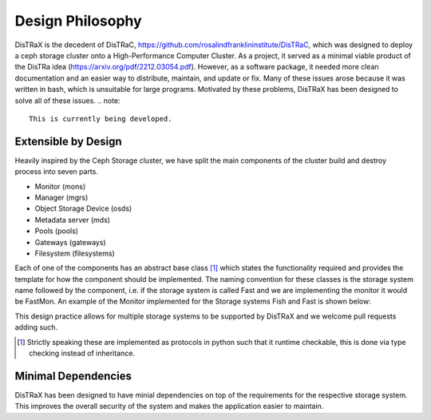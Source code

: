 Design Philosophy
=================

DisTRaX is the decedent of DisTRaC, https://github.com/rosalindfranklininstitute/DisTRaC, which was designed to deploy a ceph storage cluster onto a High-Performance Computer Cluster. As a project, it served as a minimal viable product of the DisTRa idea (https://arxiv.org/pdf/2212.03054.pdf). However, as a software package, it needed more clean documentation and an easier way to distribute, maintain, and update or fix. Many of these issues arose because it was written in bash, which is unsuitable for large programs. Motivated by these problems, DisTRaX has been designed to solve all of these issues.
.. note::

   This is currently being developed.

Extensible by Design
--------------------

Heavily inspired by the Ceph Storage cluster, we have split the main components of the cluster build and destroy process into seven parts.

* Monitor (mons)
* Manager (mgrs)
* Object Storage Device (osds)
* Metadata server (mds)
* Pools (pools)
* Gateways (gateways)
* Filesystem (filesystems)

Each of one of the components has an abstract base class [#]_  which states the functionality required and provides the template for how the component should be implemented. The naming convention for these classes is the storage system name followed by the component, i.e. if the storage system is called Fast and we are implementing the monitor it would be FastMon. An example of the Monitor implemented for the Storage systems Fish and Fast is shown below:

.. |Abstract Base Class| image:: images/abstract.png
  :width: 400
  :alt: Abstract Base Class

|Abstract Base Class|

This design practice allows for multiple storage systems to be supported by DisTRaX and we welcome pull requests adding such.

.. [#] Strictly speaking these are implemented as protocols in python such that it runtime checkable, this is done via type checking instead of inheritance.

Minimal Dependencies
--------------------

DisTRaX has been designed to have minial dependencies on top of the requirements for the respective storage system. This improves the overall security of the system and makes the application easier to maintain.
